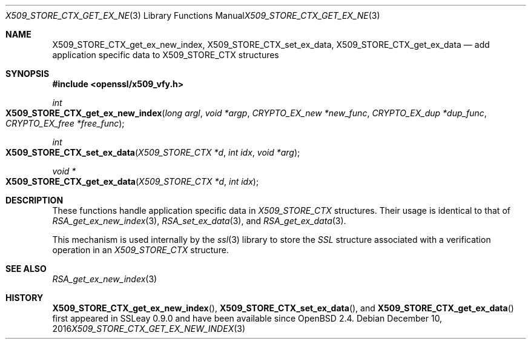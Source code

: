 .\"	$OpenBSD: X509_STORE_CTX_get_ex_new_index.3,v 1.3 2016/12/10 20:13:59 schwarze Exp $
.\"	OpenSSL a528d4f0 Oct 27 13:40:11 2015 -0400
.\"
.\" This file was written by Dr. Stephen Henson <steve@openssl.org>.
.\" Copyright (c) 2009, 2014 The OpenSSL Project.  All rights reserved.
.\"
.\" Redistribution and use in source and binary forms, with or without
.\" modification, are permitted provided that the following conditions
.\" are met:
.\"
.\" 1. Redistributions of source code must retain the above copyright
.\"    notice, this list of conditions and the following disclaimer.
.\"
.\" 2. Redistributions in binary form must reproduce the above copyright
.\"    notice, this list of conditions and the following disclaimer in
.\"    the documentation and/or other materials provided with the
.\"    distribution.
.\"
.\" 3. All advertising materials mentioning features or use of this
.\"    software must display the following acknowledgment:
.\"    "This product includes software developed by the OpenSSL Project
.\"    for use in the OpenSSL Toolkit. (http://www.openssl.org/)"
.\"
.\" 4. The names "OpenSSL Toolkit" and "OpenSSL Project" must not be used to
.\"    endorse or promote products derived from this software without
.\"    prior written permission. For written permission, please contact
.\"    openssl-core@openssl.org.
.\"
.\" 5. Products derived from this software may not be called "OpenSSL"
.\"    nor may "OpenSSL" appear in their names without prior written
.\"    permission of the OpenSSL Project.
.\"
.\" 6. Redistributions of any form whatsoever must retain the following
.\"    acknowledgment:
.\"    "This product includes software developed by the OpenSSL Project
.\"    for use in the OpenSSL Toolkit (http://www.openssl.org/)"
.\"
.\" THIS SOFTWARE IS PROVIDED BY THE OpenSSL PROJECT ``AS IS'' AND ANY
.\" EXPRESSED OR IMPLIED WARRANTIES, INCLUDING, BUT NOT LIMITED TO, THE
.\" IMPLIED WARRANTIES OF MERCHANTABILITY AND FITNESS FOR A PARTICULAR
.\" PURPOSE ARE DISCLAIMED.  IN NO EVENT SHALL THE OpenSSL PROJECT OR
.\" ITS CONTRIBUTORS BE LIABLE FOR ANY DIRECT, INDIRECT, INCIDENTAL,
.\" SPECIAL, EXEMPLARY, OR CONSEQUENTIAL DAMAGES (INCLUDING, BUT
.\" NOT LIMITED TO, PROCUREMENT OF SUBSTITUTE GOODS OR SERVICES;
.\" LOSS OF USE, DATA, OR PROFITS; OR BUSINESS INTERRUPTION)
.\" HOWEVER CAUSED AND ON ANY THEORY OF LIABILITY, WHETHER IN CONTRACT,
.\" STRICT LIABILITY, OR TORT (INCLUDING NEGLIGENCE OR OTHERWISE)
.\" ARISING IN ANY WAY OUT OF THE USE OF THIS SOFTWARE, EVEN IF ADVISED
.\" OF THE POSSIBILITY OF SUCH DAMAGE.
.\"
.Dd $Mdocdate: December 10 2016 $
.Dt X509_STORE_CTX_GET_EX_NEW_INDEX 3
.Os
.Sh NAME
.Nm X509_STORE_CTX_get_ex_new_index ,
.Nm X509_STORE_CTX_set_ex_data ,
.Nm X509_STORE_CTX_get_ex_data
.Nd add application specific data to X509_STORE_CTX structures
.Sh SYNOPSIS
.In openssl/x509_vfy.h
.Ft int
.Fo X509_STORE_CTX_get_ex_new_index
.Fa "long argl"
.Fa "void *argp"
.Fa "CRYPTO_EX_new *new_func"
.Fa "CRYPTO_EX_dup *dup_func"
.Fa "CRYPTO_EX_free *free_func"
.Fc
.Ft int
.Fo X509_STORE_CTX_set_ex_data
.Fa "X509_STORE_CTX *d"
.Fa "int idx"
.Fa "void *arg"
.Fc
.Ft void *
.Fo X509_STORE_CTX_get_ex_data
.Fa "X509_STORE_CTX *d"
.Fa "int idx"
.Fc
.Sh DESCRIPTION
These functions handle application specific data in
.Vt X509_STORE_CTX
structures.
Their usage is identical to that of
.Xr RSA_get_ex_new_index 3 ,
.Xr RSA_set_ex_data 3 ,
and
.Xr RSA_get_ex_data 3 .
.Pp
This mechanism is used internally by the
.Xr ssl 3
library to store the
.Vt SSL
structure associated with a verification operation in an
.Vt X509_STORE_CTX
structure.
.Sh SEE ALSO
.Xr RSA_get_ex_new_index 3
.Sh HISTORY
.Fn X509_STORE_CTX_get_ex_new_index ,
.Fn X509_STORE_CTX_set_ex_data ,
and
.Fn X509_STORE_CTX_get_ex_data
first appeared in SSLeay 0.9.0 and have been available since
.Ox 2.4 .
